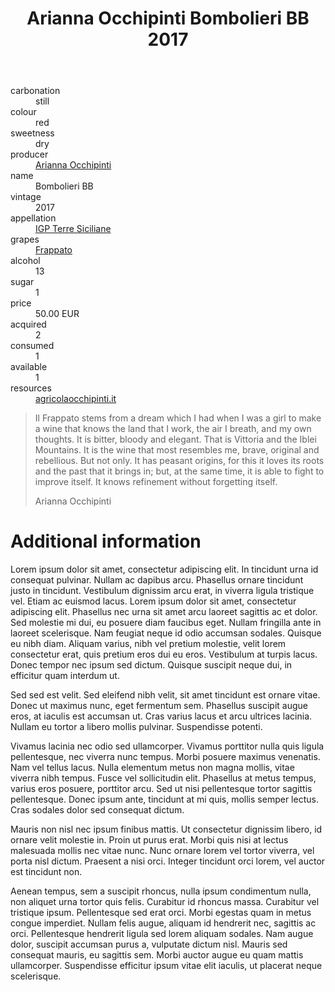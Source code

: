 :PROPERTIES:
:ID:                     c9937e3e-c83d-4d8d-a612-6110e6706252
:END:
#+TITLE: Arianna Occhipinti Bombolieri BB 2017

- carbonation :: still
- colour :: red
- sweetness :: dry
- producer :: [[id:9462dfad-603c-4094-9aca-a9042cec5dd2][Arianna Occhipinti]]
- name :: Bombolieri BB
- vintage :: 2017
- appellation :: [[id:8353e2fc-8034-4540-8254-4b63fb5a421a][IGP Terre Siciliane]]
- grapes :: [[id:cb1eb3b9-6233-4916-8c05-a3a4739e0cfa][Frappato]]
- alcohol :: 13
- sugar :: 1
- price :: 50.00 EUR
- acquired :: 2
- consumed :: 1
- available :: 1
- resources :: [[http://www.agricolaocchipinti.it/it/vinicontrada][agricolaocchipinti.it]]

#+begin_quote
Il Frappato stems from a dream which I had when I was a girl to make a wine that
knows the land that I work, the air I breath, and my own thoughts. It is bitter,
bloody and elegant. That is Vittoria and the Iblei Mountains. It is the wine
that most resembles me, brave, original and rebellious. But not only. It has
peasant origins, for this it loves its roots and the past that it brings in;
but, at the same time, it is able to fight to improve itself. It knows
refinement without forgetting itself.

Arianna Occhipinti
#+end_quote

* Additional information
:PROPERTIES:
:ID:                     71715128-3d6f-4e36-8d70-d35fcb057609
:END:

Lorem ipsum dolor sit amet, consectetur adipiscing elit. In tincidunt urna id
consequat pulvinar. Nullam ac dapibus arcu. Phasellus ornare tincidunt justo in
tincidunt. Vestibulum dignissim arcu erat, in viverra ligula tristique vel.
Etiam ac euismod lacus. Lorem ipsum dolor sit amet, consectetur adipiscing elit.
Phasellus nec urna sit amet arcu laoreet sagittis ac et dolor. Sed molestie mi
dui, eu posuere diam faucibus eget. Nullam fringilla ante in laoreet
scelerisque. Nam feugiat neque id odio accumsan sodales. Quisque eu nibh diam.
Aliquam varius, nibh vel pretium molestie, velit lorem consectetur erat, quis
pretium eros dui eu eros. Vestibulum at turpis lacus. Donec tempor nec ipsum sed
dictum. Quisque suscipit neque dui, in efficitur quam interdum ut.

Sed sed est velit. Sed eleifend nibh velit, sit amet tincidunt est ornare vitae.
Donec ut maximus nunc, eget fermentum sem. Phasellus suscipit augue eros, at
iaculis est accumsan ut. Cras varius lacus et arcu ultrices lacinia. Nullam eu
tortor a libero mollis pulvinar. Suspendisse potenti.

Vivamus lacinia nec odio sed ullamcorper. Vivamus porttitor nulla quis ligula
pellentesque, nec viverra nunc tempus. Morbi posuere maximus venenatis. Nam vel
tellus lacus. Nulla elementum metus non magna mollis, vitae viverra nibh tempus.
Fusce vel sollicitudin elit. Phasellus at metus tempus, varius eros posuere,
porttitor arcu. Sed ut nisi pellentesque tortor sagittis pellentesque. Donec
ipsum ante, tincidunt at mi quis, mollis semper lectus. Cras sodales dolor sed
consequat dictum.

Mauris non nisl nec ipsum finibus mattis. Ut consectetur dignissim libero, id
ornare velit molestie in. Proin ut purus erat. Morbi quis nisi at lectus
malesuada mollis nec vitae nunc. Nunc ornare lorem vel tortor viverra, vel porta
nisl dictum. Praesent a nisi orci. Integer tincidunt orci lorem, vel auctor est
tincidunt non.

Aenean tempus, sem a suscipit rhoncus, nulla ipsum condimentum nulla, non
aliquet urna tortor quis felis. Curabitur id rhoncus massa. Curabitur vel
tristique ipsum. Pellentesque sed erat orci. Morbi egestas quam in metus congue
imperdiet. Nullam felis augue, aliquam id hendrerit nec, sagittis ac orci.
Pellentesque hendrerit ligula sed lorem aliquam sodales. Nam augue dolor,
suscipit accumsan purus a, vulputate dictum nisl. Mauris sed consequat mauris,
eu sagittis sem. Morbi auctor augue eu quam mattis ullamcorper. Suspendisse
efficitur ipsum vitae elit iaculis, ut placerat neque scelerisque.
